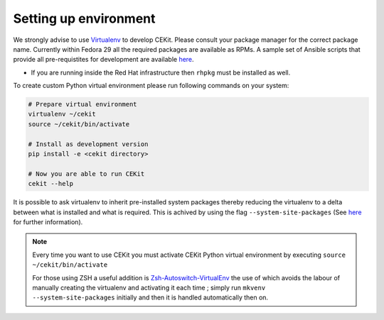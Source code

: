Setting up environment
=========================

We strongly advise to use `Virtualenv <https://virtualenv.pypa.io/en/stable/>`__ to develop CEKit. Please consult your package manager for the correct package name. Currently within Fedora 29 all the required packages are available as RPMs. A sample set of Ansible scripts that provide all pre-requistites for development are available `here <https://github.com/cekit/cekit/tree/develop/support/ansible>`_.

- If you are running inside the Red Hat infrastructure then ``rhpkg`` must be installed as well.

To create custom Python virtual environment please run following commands on your system:

.. code-block:: bash

    # Prepare virtual environment
    virtualenv ~/cekit
    source ~/cekit/bin/activate

    # Install as development version
    pip install -e <cekit directory>

    # Now you are able to run CEKit
    cekit --help

It is possible to ask virtualenv to inherit pre-installed system packages thereby reducing the virtualenv to a delta between what is installed and what is required. This is achived by using the flag ``--system-site-packages`` (See `here <https://virtualenv.pypa.io/en/latest/userguide/#the-system-site-packages-option>`__ for further information).

.. note::

   Every time you want to use CEKit you must activate CEKit Python virtual environment by executing ``source ~/cekit/bin/activate``

   For those using ZSH a useful addition is `Zsh-Autoswitch-VirtualEnv <https://github.com/MichaelAquilina/zsh-autoswitch-virtualenv>`_ the use of which avoids the labour of manually creating the virtualenv and activating it each time ; simply run ``mkvenv --system-site-packages`` initially and then it is handled automatically then on.
